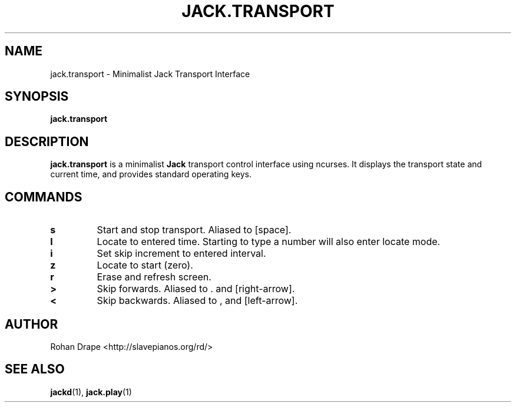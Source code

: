 .TH JACK.TRANSPORT "1" 0.1 "March 2006"
.SH NAME
jack.transport \- Minimalist Jack Transport Interface
.SH SYNOPSIS
.BR jack.transport
.SH DESCRIPTION
.B jack.transport
is a minimalist 
.B Jack
transport control interface using ncurses.  It displays the transport
state and current time, and provides standard operating keys.
.SH COMMANDS
.TP
.B s
Start and stop transport.  Aliased to [space].
.TP
.B l
Locate to entered time.  Starting to type a number will also enter
locate mode.
.TP
.B i
Set skip increment to entered interval.
.TP
.B z
Locate to start (zero).
.TP
.B r
Erase and refresh screen.
.TP
.B >
Skip forwards.  Aliased to . and [right-arrow].
.TP
.B <
Skip backwards.  Aliased to , and [left-arrow].
.SH AUTHOR
Rohan Drape <http://slavepianos.org/rd/>
.SH SEE ALSO
.BR jackd "(1), " jack.play "(1)"
